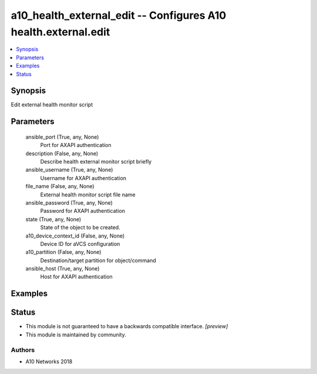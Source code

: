 .. _a10_health_external_edit_module:


a10_health_external_edit -- Configures A10 health.external.edit
===============================================================

.. contents::
   :local:
   :depth: 1


Synopsis
--------

Edit external health monitor script






Parameters
----------

  ansible_port (True, any, None)
    Port for AXAPI authentication


  description (False, any, None)
    Describe health external monitor script briefly


  ansible_username (True, any, None)
    Username for AXAPI authentication


  file_name (False, any, None)
    External health monitor script file name


  ansible_password (True, any, None)
    Password for AXAPI authentication


  state (True, any, None)
    State of the object to be created.


  a10_device_context_id (False, any, None)
    Device ID for aVCS configuration


  a10_partition (False, any, None)
    Destination/target partition for object/command


  ansible_host (True, any, None)
    Host for AXAPI authentication









Examples
--------

.. code-block:: yaml+jinja

    





Status
------




- This module is not guaranteed to have a backwards compatible interface. *[preview]*


- This module is maintained by community.



Authors
~~~~~~~

- A10 Networks 2018

